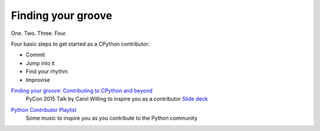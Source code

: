.. _finding-your-groove:

Finding your groove
-------------------

One. Two. Three. Four.

Four basic steps to get started as a CPython
contributor:

* Commit
* Jump into it
* Find your rhythm
* Improvise

`Finding your groove: Contributing to CPython and beyond`_
    PyCon 2015 Talk by Carol Willing to inspire you as a contributor
    `Slide deck`_

.. _`Finding your groove: Contributing to CPython and beyond`: https://youtu.be/szeo1XgmuEk
.. _`Slide deck`: http://www.slideshare.net/willingc/finding-your-groove

`Python Contributor Playlist`_
    Some music to inspire you as you contribute to the Python community

.. _`Python Contributor Playlist`: https://open.spotify.com/user/12142510943/playlist/5lq2xOoWWebfsBZOqQIwjv
